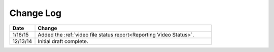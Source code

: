 ############
Change Log
############

.. list-table::
   :widths: 10 70
   :header-rows: 1

   * - Date
     - Change
   * - 1/16/15
     - Added the :ref:`video file status report<Reporting Video Status>`.
   * - 12/13/14
     - Initial draft complete.

